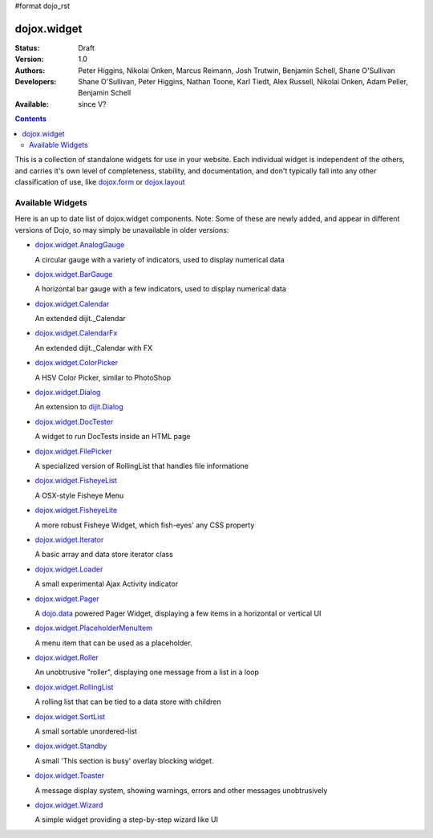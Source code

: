 #format dojo_rst

dojox.widget
============

:Status: Draft
:Version: 1.0
:Authors: Peter Higgins, Nikolai Onken, Marcus Reimann, Josh Trutwin, Benjamin Schell, Shane O'Sullivan
:Developers: Shane O'Sullivan, Peter Higgins, Nathan Toone, Karl Tiedt, Alex Russell, Nikolai Onken, Adam Peller, Benjamin Schell
:Available: since V?

.. contents::
    :depth: 2

This is a collection of standalone widgets for use in your website. Each individual widget is independent of the others, and carries it's own level of completeness, stability, and documentation, and don't typically fall into any other classification of use, like `dojox.form <dojox/form>`_ or `dojox.layout <dojox/layout>`_


=================
Available Widgets
=================

Here is an up to date list of dojox.widget components. Note: Some of these are newly added, and appear in different versions of Dojo, so may simply be unavailable in older versions:

* `dojox.widget.AnalogGauge <dojox/widget/AnalogGauge>`_

  A circular gauge with a variety of indicators, used to display numerical data

* `dojox.widget.BarGauge <dojox/widget/BarGauge>`_

  A horizontal bar gauge with a few indicators, used to display numerical data

* `dojox.widget.Calendar <dojox/widget/Calendar>`_

  An extended dijit._Calendar

* `dojox.widget.CalendarFx <dojox/widget/CalendarFx>`_

  An extended dijit._Calendar with FX

* `dojox.widget.ColorPicker <dojox/widget/ColorPicker>`_

  A HSV Color Picker, similar to PhotoShop

* `dojox.widget.Dialog <dojox/widget/Dialog>`_

  An extension to `dijit.Dialog <dijit/Dialog>`_

* `dojox.widget.DocTester <dojox/widget/DocTester>`_

  A widget to run DocTests inside an HTML page

* `dojox.widget.FilePicker <dojox/widget/FilePicker>`_

  A specialized version of RollingList that handles file informatione

* `dojox.widget.FisheyeList <dojox/widget/FisheyeList>`_

  A OSX-style Fisheye Menu

* `dojox.widget.FisheyeLite <dojox/widget/FisheyeLite>`_

  A more robust Fisheye Widget, which fish-eyes' any CSS property

* `dojox.widget.Iterator <dojox/widget/Iterator>`_

  A basic array and data store iterator class

* `dojox.widget.Loader <dojox/widget/Loader>`_

  A small experimental Ajax Activity indicator

* `dojox.widget.Pager <dojox/widget/Pager>`_

  A `dojo.data <dojo/data>`_ powered Pager Widget, displaying a few items in a horizontal or vertical UI

* `dojox.widget.PlaceholderMenuItem <dojox/widget/PlaceholderMenuItem>`_

  A menu item that can be used as a placeholder.

* `dojox.widget.Roller <dojox/widget/Roller>`_

  An unobtrusive "roller", displaying one message from a list in a loop

* `dojox.widget.RollingList <dojox/widget/RollingList>`_

  A rolling list that can be tied to a data store with children

* `dojox.widget.SortList <dojox/widget/SortList>`_

  A small sortable unordered-list

* `dojox.widget.Standby <dojox/widget/Standby>`_
 
  A small 'This section is busy' overlay blocking widget.

* `dojox.widget.Toaster <dojox/widget/Toaster>`_

  A message display system, showing warnings, errors and other messages unobtrusively

* `dojox.widget.Wizard <dojox/widget/Wizard>`_

  A simple widget providing a step-by-step wizard like UI

